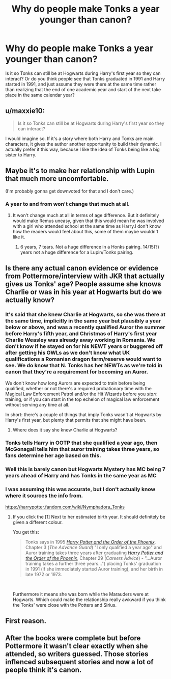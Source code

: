 #+TITLE: Why do people make Tonks a year younger than canon?

* Why do people make Tonks a year younger than canon?
:PROPERTIES:
:Author: prism1234
:Score: 10
:DateUnix: 1553683438.0
:DateShort: 2019-Mar-27
:FlairText: Discussion
:END:
Is it so Tonks can still be at Hogwarts during Harry's first year so they can interact? Or do you think people see that Tonks graduated in 1991 and Harry started in 1991, and just assume they were there at the same time rather than realizing that the end of one academic year and start of the next take place in the same calendar year?


** u/maxxie10:
#+begin_quote
  Is it so Tonks can still be at Hogwarts during Harry's first year so they can interact?
#+end_quote

I would imagine so. If it's a story where both Harry and Tonks are main characters, it gives the author another opportunity to build their dynamic. I actually prefer it this way, because I like the idea of Tonks being like a big sister to Harry.
:PROPERTIES:
:Author: maxxie10
:Score: 34
:DateUnix: 1553689018.0
:DateShort: 2019-Mar-27
:END:


** Maybe it's to make her relationship with Lupin that much more uncomfortable.

(I'm probably gonna get downvoted for that and I don't care.)
:PROPERTIES:
:Author: DeliSoupItExplodes
:Score: 37
:DateUnix: 1553683784.0
:DateShort: 2019-Mar-27
:END:

*** A year to and from won't change that much at all.
:PROPERTIES:
:Author: RedKorss
:Score: 21
:DateUnix: 1553691707.0
:DateShort: 2019-Mar-27
:END:

**** It won't change much at all in terms of age difference. But it definitely would make Remus uneasy, given that this would mean he was involved with a girl who attended school at the same time as Harry.I don't know how the readers would feel about this, some of them maybe wouldn't like it.
:PROPERTIES:
:Author: Amata69
:Score: 1
:DateUnix: 1553760386.0
:DateShort: 2019-Mar-28
:END:

***** 6 years, 7 tears. Not a huge difference in a Honks pairing. 14/15(?) years not a huge difference for a Lupin/Tonks pairing.
:PROPERTIES:
:Author: RedKorss
:Score: 5
:DateUnix: 1553760920.0
:DateShort: 2019-Mar-28
:END:


** Is there any actual canon evidence or evidence from Pottermore/interview with JKR that actually gives us Tonks' age? People assume she knows Charlie or was in his year at Hogwarts but do we actually know?
:PROPERTIES:
:Author: heresy23
:Score: 7
:DateUnix: 1553684877.0
:DateShort: 2019-Mar-27
:END:

*** It's said that she knew Charlie at Hogwarts, so she was there at the same time, implicitly in the same year but plausibly a year below or above, and was a recently qualified Auror the summer before Harry's fifth year, and Christmas of Harry's first year Charlie Weasley was already away working in Romania. We don't know if he stayed on for his NEWT years or buggered off after getting his OWLs as we don't know what UK qualifications a Romanian dragon farm/reserve would want to see. We do know that N. Tonks has her NEWTs as we're told in canon that they're a requirement for becoming an Auror.

We don't know how long Aurors are expected to train before being qualified, whether or not there's a required probationary time with the Magical Law Enforcement Patrol and/or the Hit Wizards before you /start/ training, or if you can start in the top echelon of magical law enforcement without serving any time at all.

In short: there's a couple of things that imply Tonks wasn't at Hogwarts by Harry's first year, but plenty that permits that she might have been.
:PROPERTIES:
:Author: ConsiderableHat
:Score: 20
:DateUnix: 1553686298.0
:DateShort: 2019-Mar-27
:END:

**** Where does it say she knew Charlie at Hogwarts?
:PROPERTIES:
:Author: Amata69
:Score: 2
:DateUnix: 1553712135.0
:DateShort: 2019-Mar-27
:END:


*** Tonks tells Harry in OOTP that she qualified a year ago, then McGonagall tells him that auror training takes three years, so fans determine her age based on this.
:PROPERTIES:
:Author: Amata69
:Score: 15
:DateUnix: 1553705425.0
:DateShort: 2019-Mar-27
:END:


*** Well this is barely canon but Hogwarts Mystery has MC being 7 years ahead of Harry and has Tonks in the same year as MC
:PROPERTIES:
:Author: TimeTurner394
:Score: 1
:DateUnix: 1553744696.0
:DateShort: 2019-Mar-28
:END:


*** I was assuming this was accurate, but I don't actually know where it sources the info from.

[[https://harrypotter.fandom.com/wiki/Nymphadora_Tonks]]
:PROPERTIES:
:Author: prism1234
:Score: 1
:DateUnix: 1553685999.0
:DateShort: 2019-Mar-27
:END:

**** If you click the [1] Next to her estimated birth year. It should definitely be given a different colour.

You get this:

#+begin_quote
  Tonks says in 1995 [[https://harrypotter.fandom.com/wiki/Harry_Potter_and_the_Order_of_the_Phoenix][/Harry Potter and the Order of the Phoenix/]], Chapter 3 (/The Advance Guard/) "I only qualified a year ago" and Auror training takes three years after graduating [[https://harrypotter.fandom.com/wiki/Harry_Potter_and_the_Order_of_the_Phoenix][/Harry Potter and the Order of the Phoenix/]], Chapter 29 (/Careers Advice/) - "...Auror training takes a further three years...") placing Tonks' graduation in 1991 (if she immediately started Auror training), and her birth in late 1972 or 1973.
#+end_quote

​

Furthermore it means she was born while the Marauders were at Hogwarts. Which could make the relationship really awkward if you think the Tonks' were close with the Potters and Sirius.
:PROPERTIES:
:Author: RedKorss
:Score: 1
:DateUnix: 1553780763.0
:DateShort: 2019-Mar-28
:END:


** First reason.
:PROPERTIES:
:Author: Rerarom
:Score: 1
:DateUnix: 1553688940.0
:DateShort: 2019-Mar-27
:END:


** After the books were complete but before Pottermore it wasn't clear exactly when she attended, so writers guessed. Those stories inflenced subsequent stories and now a lot of people think it's canon.
:PROPERTIES:
:Author: LocalMadman
:Score: 1
:DateUnix: 1553720208.0
:DateShort: 2019-Mar-28
:END:

